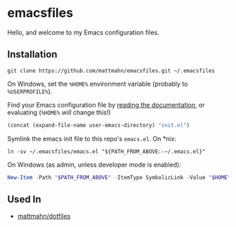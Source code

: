 * emacsfiles
  Hello, and welcome to my Emacs configuration files.

** Installation
   #+BEGIN_SRC shell
     git clone https://github.com/mattmahn/emacsfiles.git ~/.emacsfiles
   #+END_SRC

   On Windows, set the =%HOME%= environment variable (probably to =%USERPROFILE%=).

   Find your Emacs configuration file by [[https://www.gnu.org/software/emacs/manual/html_node/efaq-w32/Location-of-init-file.html][reading the documentation]], or evaluating (=%HOME%= /will/ change this!)
   #+BEGIN_SRC emacs-lisp
     (concat (expand-file-name user-emacs-directory) "init.el")
   #+END_SRC

   Symlink the emacs init file to this repo's =emacs.el=.
   On *nix:
   #+BEGIN_SRC shell
     ln -sv ~/.emacsfiles/emacs.el "${PATH_FROM_ABOVE:-~/.emacs.el}"
   #+END_SRC
   On Windows (as admin, unless developer mode is enabled):
   #+BEGIN_SRC powershell
  New-Item -Path "$PATH_FROM_ABOVE" -ItemType SymbolicLink -Value "$HOME\.emacsfiles\emacs.el"
   #+END_SRC

** Used In
  - [[https://github.com/mattmahn/dotfiles][mattmahn/dotfiles]]
